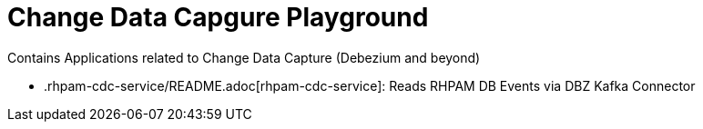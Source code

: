 # Change Data Capgure Playground
Contains Applications related to Change Data Capture (Debezium and beyond)

* .rhpam-cdc-service/README.adoc[rhpam-cdc-service]: Reads RHPAM DB Events via DBZ Kafka Connector

